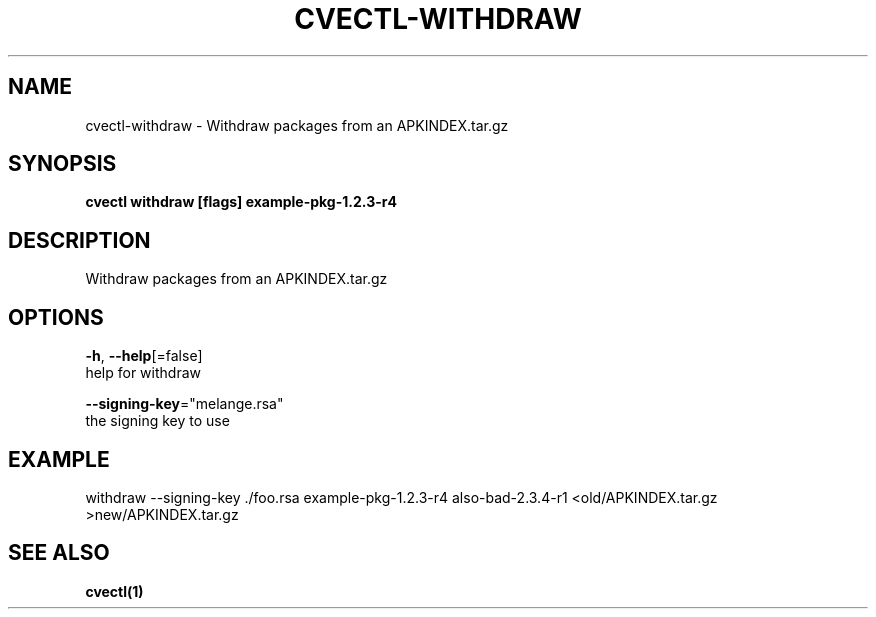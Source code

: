 .TH "CVECTL\-WITHDRAW" "1" "" "Auto generated by spf13/cobra" "" 
.nh
.ad l


.SH NAME
.PP
cvectl\-withdraw \- Withdraw packages from an APKINDEX.tar.gz


.SH SYNOPSIS
.PP
\fBcvectl withdraw [flags] example\-pkg\-1.2.3\-r4\fP


.SH DESCRIPTION
.PP
Withdraw packages from an APKINDEX.tar.gz


.SH OPTIONS
.PP
\fB\-h\fP, \fB\-\-help\fP[=false]
    help for withdraw

.PP
\fB\-\-signing\-key\fP="melange.rsa"
    the signing key to use


.SH EXAMPLE
.PP
withdraw \-\-signing\-key ./foo.rsa example\-pkg\-1.2.3\-r4 also\-bad\-2.3.4\-r1 <old/APKINDEX.tar.gz >new/APKINDEX.tar.gz


.SH SEE ALSO
.PP
\fBcvectl(1)\fP
